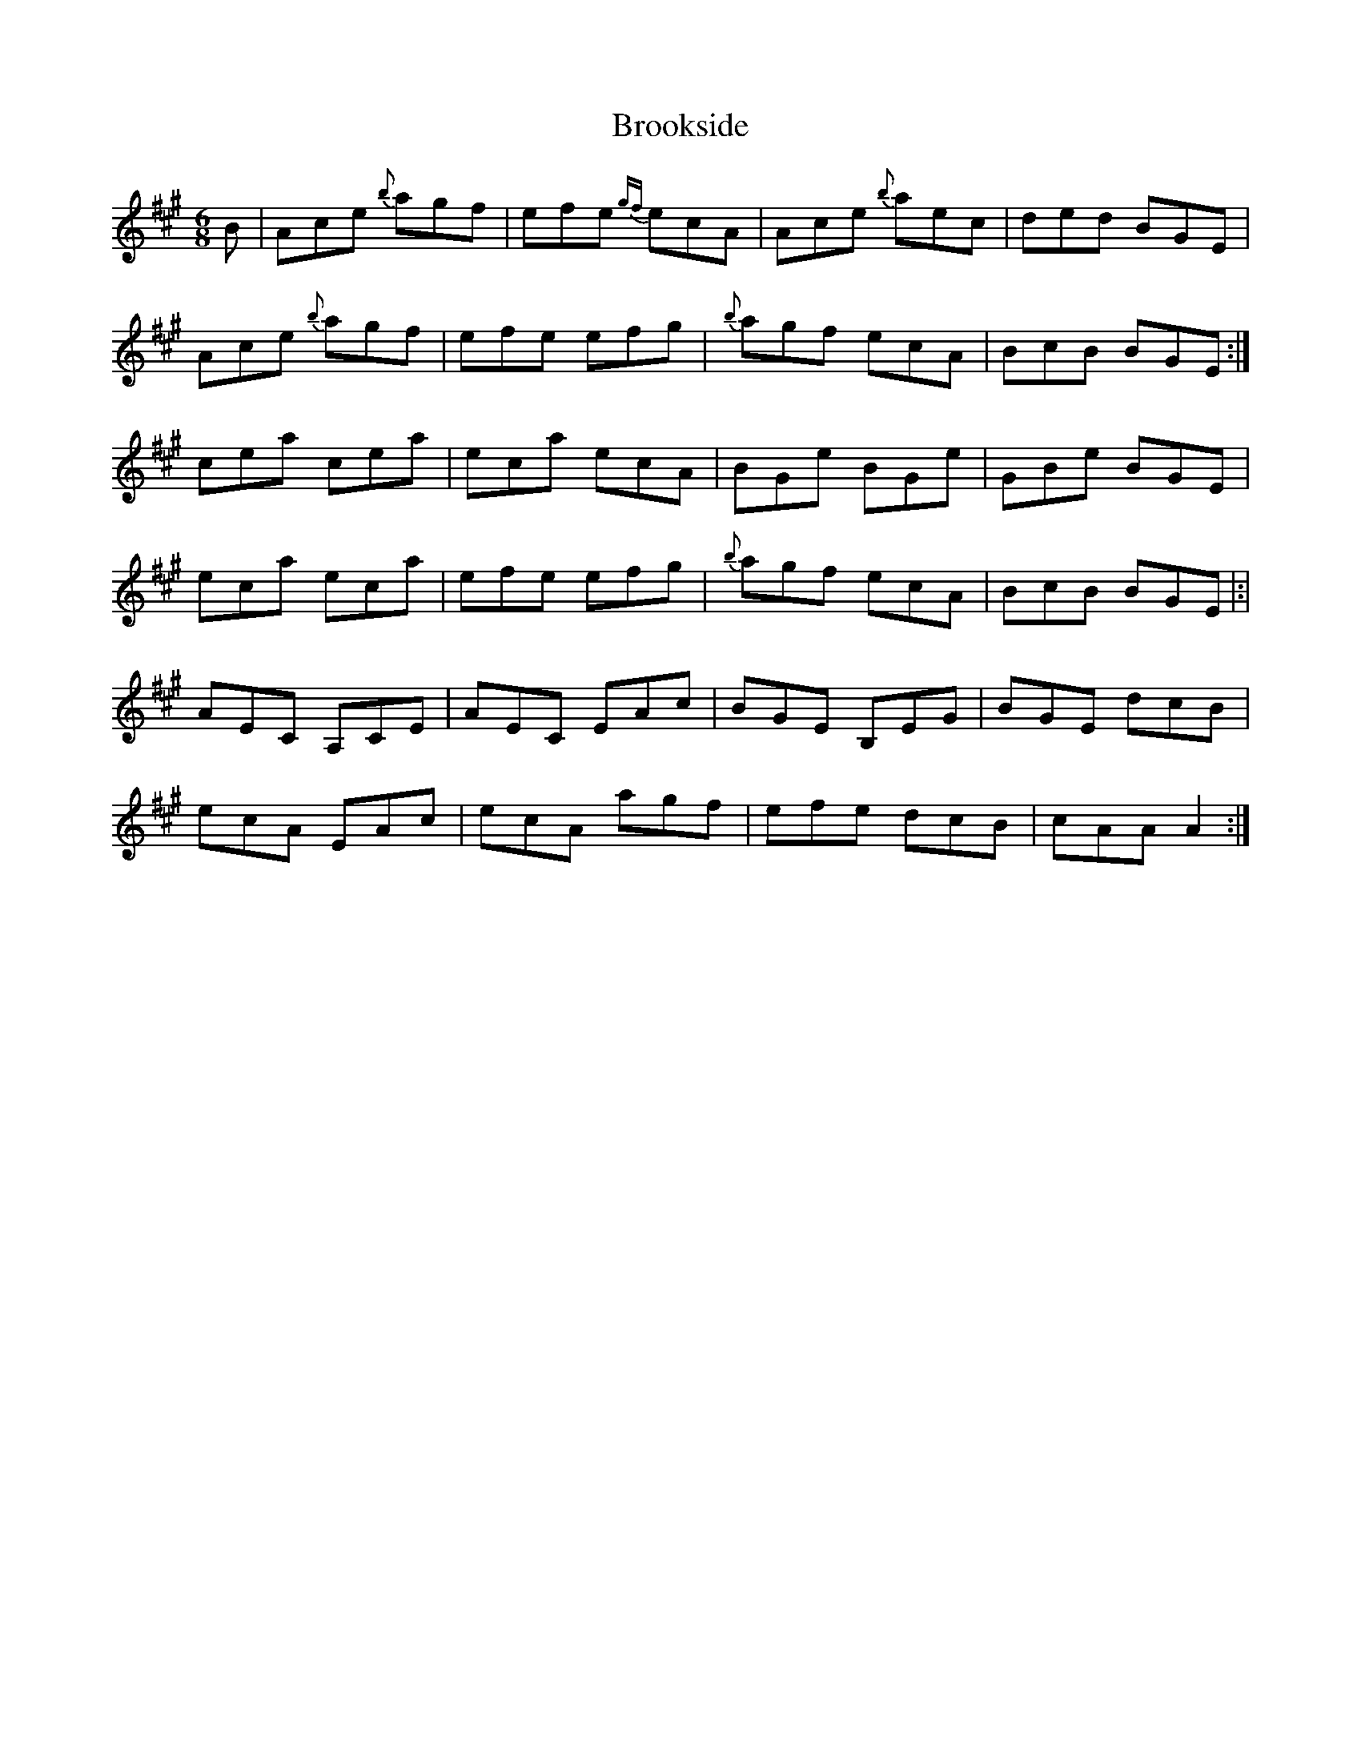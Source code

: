 X: 5274
T: Brookside
R: jig
M: 6/8
K: Amajor
B|Ace {b}agf|efe {gf}ecA|Ace {b}aec|ded BGE|
Ace {b}agf|efe efg|{b}agf ecA|BcB BGE:|
cea cea|eca ecA|BGe BGe|GBe BGE|
eca eca|efe efg|{b}agf ecA|BcB BGE|:|
AEC A,CE|AEC EAc|BGE B,EG|BGE dcB|
ecA EAc|ecA agf|efe dcB|cAA A2:|


